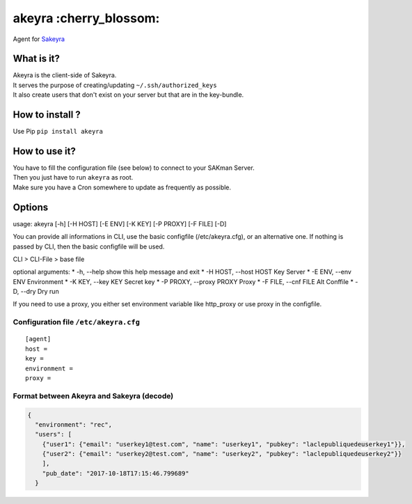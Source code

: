 akeyra :cherry\_blossom:
========================

Agent for `Sakeyra <https://github.com/LaMethode/sakeyra>`__

|Python version| |PyPI version| |Build Status|

|JWT|

What is it?
-----------

| Akeyra is the client-side of Sakeyra.
| It serves the purpose of creating/updating ``~/.ssh/authorized_keys``
| It also create users that don't exist on your server but that are in
  the key-bundle.

How to install ?
----------------

Use Pip ``pip install akeyra``

How to use it?
--------------

| You have to fill the configuration file (see below) to connect to your
  SAKman Server.
| Then you just have to run ``akeyra`` as root.
| Make sure you have a Cron somewhere to update as frequently as
  possible.

Options
-------

usage: akeyra [-h] [-H HOST] [-E ENV] [-K KEY] [-P PROXY] [-F FILE] [-D]

You can provide all informations in CLI, use the basic configfile
(/etc/akeyra.cfg), or an alternative one. If nothing is passed by CLI,
then the basic configfile will be used.

CLI > CLI-File > base file

optional arguments: \* -h, --help show this help message and exit \* -H
HOST, --host HOST Key Server \* -E ENV, --env ENV Environment \* -K KEY,
--key KEY Secret key \* -P PROXY, --proxy PROXY Proxy \* -F FILE, --cnf
FILE Alt Conffile \* -D, --dry Dry run

If you need to use a proxy, you either set environment variable like
http\_proxy or use proxy in the configfile.

Configuration file ``/etc/akeyra.cfg``
~~~~~~~~~~~~~~~~~~~~~~~~~~~~~~~~~~~~~~

::

    [agent]
    host =
    key =
    environment =
    proxy =

Format between Akeyra and Sakeyra (decode)
~~~~~~~~~~~~~~~~~~~~~~~~~~~~~~~~~~~~~~~~~~

.. code:: json

    {
      "environment": "rec",
      "users": [
        {"user1": {"email": "userkey1@test.com", "name": "userkey1", "pubkey": "laclepubliquedeuserkey1"}},
        {"user2": {"email": "userkey2@test.com", "name": "userkey2", "pubkey": "laclepubliquedeuserkey2"}}
        ],
        "pub_date": "2017-10-18T17:15:46.799689"
      }

.. |Python version| image:: https://img.shields.io/pypi/pyversions/akeyra.svg
   :target: https://img.shields.io/pypi/pyversions/akeyra.svg
.. |PyPI version| image:: https://img.shields.io/pypi/v/akeyra.svg
   :target: https://img.shields.io/pypi/v/akeyra.svg
.. |Build Status| image:: https://img.shields.io/travis/LaMethode/akeyra.svg?branch=master
   :target: https://img.shields.io/travis/LaMethode/akeyra
.. |JWT| image:: https://jwt.io/assets/badge-compatible.svg
   :target: https://jwt.io/
